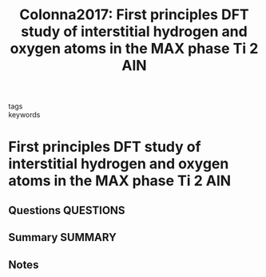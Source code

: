 #+TITLE: Colonna2017: First principles DFT study of interstitial hydrogen and oxygen atoms in the MAX phase Ti 2 AlN
#+ROAM_KEY: cite:Colonna2017
- tags ::
- keywords ::

* First principles DFT study of interstitial hydrogen and oxygen atoms in the MAX phase Ti 2 AlN
  :PROPERTIES:
  :Custom_ID: Colonna2017
  :URL: http://xlink.rsc.org/?DOI=C7RA05045C
  :AUTHOR: Colonna, F., & Elsässer, C.
  :NOTER_DOCUMENT: ~/Zotero/storage/YGP6PR6R/Colonna and Elsässer - 2017 - First principles DFT study of interstitial hydroge.pdf
  :NOTER_PAGE:
  :END:
** Questions :QUESTIONS:
** Summary :SUMMARY:
** Notes
